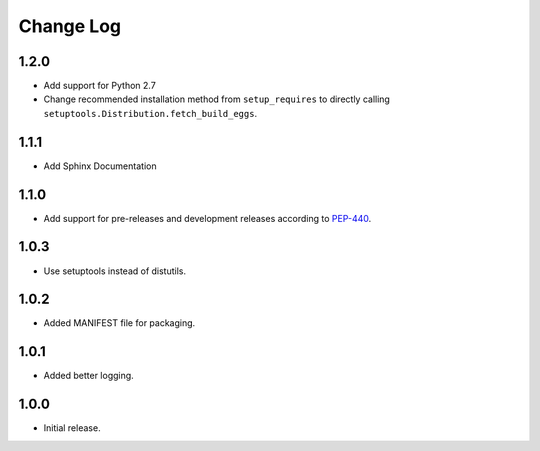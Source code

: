 Change Log
==========

1.2.0
------------------
- Add support for Python 2.7
- Change recommended installation method from ``setup_requires`` to directly calling ``setuptools.Distribution.fetch_build_eggs``.

1.1.1
------------------
- Add Sphinx Documentation

1.1.0
------------------
- Add support for pre-releases and development releases according to `PEP-440 <https://www.python.org/dev/peps/pep-0440/>`_.

1.0.3
------------------
- Use setuptools instead of distutils.

1.0.2
------------------
- Added MANIFEST file for packaging.

1.0.1
------------------
- Added better logging.

1.0.0
------------------
- Initial release.

